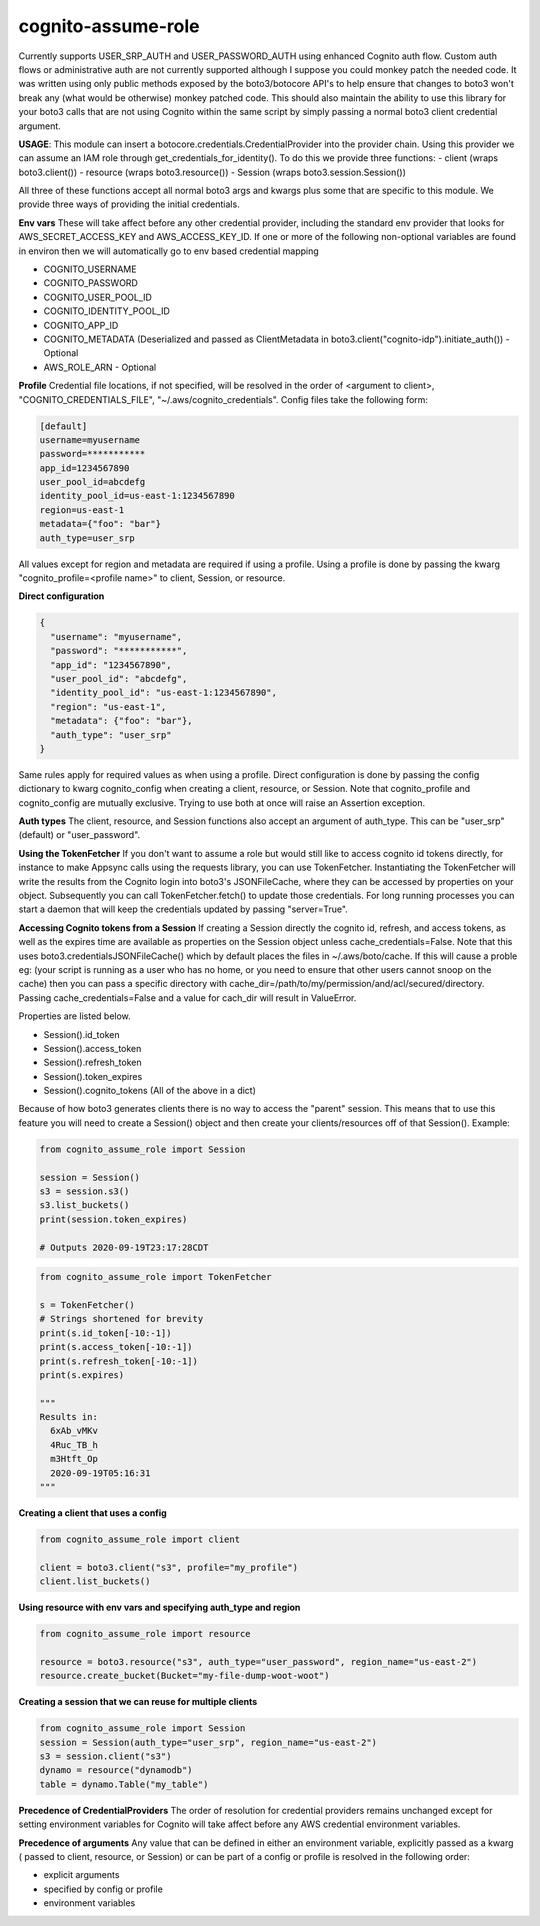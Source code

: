 ============================
cognito-assume-role
============================


Currently supports USER_SRP_AUTH and USER_PASSWORD_AUTH using enhanced Cognito auth flow.
Custom auth flows or administrative auth are not currently supported although I suppose
you could monkey patch the needed code. It was written using only public methods exposed by the boto3/botocore
API's to help ensure that changes to boto3 won't break any (what would be otherwise) monkey patched code.
This should also maintain the ability to use this library for your boto3 calls that are not using Cognito within
the same script by simply passing a normal boto3 client credential argument.

**USAGE**:
This module can insert a botocore.credentials.CredentialProvider into the provider chain.
Using this provider we can assume an IAM role through get_credentials_for_identity(). To do this
we provide three functions:
- client (wraps boto3.client())
- resource (wraps boto3.resource())
- Session (wraps boto3.session.Session())

All three of these functions accept all normal boto3 args and kwargs plus some that are specific to this module.
We provide three ways of providing the initial credentials.


**Env vars**
These will take affect before any other credential provider, including the standard env provider that looks for AWS_SECRET_ACCESS_KEY and AWS_ACCESS_KEY_ID.
If one or more of the following non-optional variables are found in environ then we will automatically go to env based credential mapping

- COGNITO_USERNAME
- COGNITO_PASSWORD
- COGNITO_USER_POOL_ID
- COGNITO_IDENTITY_POOL_ID
- COGNITO_APP_ID
- COGNITO_METADATA (Deserialized and passed as ClientMetadata in boto3.client("cognito-idp").initiate_auth()) - Optional
- AWS_ROLE_ARN - Optional


**Profile**
Credential file locations, if not specified, will be resolved in the order of <argument to client>, "COGNITO_CREDENTIALS_FILE", "~/.aws/cognito_credentials".
Config files take the following form:

.. code-block:: toml

  [default]
  username=myusername
  password=***********
  app_id=1234567890
  user_pool_id=abcdefg
  identity_pool_id=us-east-1:1234567890
  region=us-east-1
  metadata={"foo": "bar"}
  auth_type=user_srp


All values except for region and metadata are required if using a profile. Using a profile is done by passing the kwarg "cognito_profile=<profile name>" to client, Session, or resource.

**Direct configuration**

.. code-block:: json

  {
    "username": "myusername",
    "password": "***********",
    "app_id": "1234567890",
    "user_pool_id": "abcdefg",
    "identity_pool_id": "us-east-1:1234567890",
    "region": "us-east-1",
    "metadata": {"foo": "bar"},
    "auth_type": "user_srp"
  }

Same rules apply for required values as when using a profile. Direct configuration is done by passing the config dictionary to kwarg cognito_config when creating a client, resource, or Session.
Note that cognito_profile and cognito_config are mutually exclusive. Trying to use both at once will raise an Assertion exception.


**Auth types**
The client, resource, and Session functions also accept an argument of auth_type. This can be "user_srp" (default) or "user_password".


**Using the TokenFetcher**
If you don't want to assume a role but would still like to access cognito id tokens directly, for instance to make Appsync calls using the requests library, you
can use TokenFetcher. Instantiating the TokenFetcher will write the results from the Cognito login into boto3's JSONFileCache, where they can be accessed by properties
on your object. Subsequently you can call TokenFetcher.fetch() to update those credentials. For long running processes you can start a daemon that will keep the
credentials updated by passing "server=True".


**Accessing Cognito tokens from a Session**
If creating a Session directly the cognito id, refresh, and access tokens, as well as the expires time are available as properties on the Session object
unless cache_credentials=False. Note that this uses boto3.credentialsJSONFileCache() which by default places the files in ~/.aws/boto/cache. If this will cause a proble
eg: (your script is running as a user who has no home, or you need to ensure that other users cannot snoop on the cache) then you can pass a specific directory
with cache_dir=/path/to/my/permission/and/acl/secured/directory. Passing cache_credentials=False and a value for cach_dir will result in ValueError. 


Properties are listed below.

- Session().id_token
- Session().access_token
- Session().refresh_token
- Session().token_expires
- Session().cognito_tokens (All of the above in a dict)

Because of how boto3 generates clients there is no way to access the "parent" session. This means that to use this feature you will need to create a Session()
object and then create your clients/resources off of that Session(). Example:

.. code-block:: python

  from cognito_assume_role import Session

  session = Session()
  s3 = session.s3()
  s3.list_buckets()
  print(session.token_expires)

  # Outputs 2020-09-19T23:17:28CDT


.. code-block:: python

  from cognito_assume_role import TokenFetcher

  s = TokenFetcher()
  # Strings shortened for brevity
  print(s.id_token[-10:-1])
  print(s.access_token[-10:-1])
  print(s.refresh_token[-10:-1])
  print(s.expires)

  """
  Results in:
    6xAb_vMKv
    4Ruc_TB_h
    m3Htft_Op
    2020-09-19T05:16:31
  """

**Creating a client that uses a config**

.. code-block:: python

  from cognito_assume_role import client

  client = boto3.client("s3", profile="my_profile")
  client.list_buckets()


**Using resource with env vars and specifying auth_type and region**

.. code-block:: python

  from cognito_assume_role import resource

  resource = boto3.resource("s3", auth_type="user_password", region_name="us-east-2")
  resource.create_bucket(Bucket="my-file-dump-woot-woot")


**Creating a session that we can reuse for multiple clients**

.. code-block:: python

  from cognito_assume_role import Session
  session = Session(auth_type="user_srp", region_name="us-east-2")
  s3 = session.client("s3")
  dynamo = resource("dynamodb")
  table = dynamo.Table("my_table")


**Precedence of CredentialProviders**
The order of resolution for credential providers remains unchanged except for setting environment variables for Cognito will take affect
before any AWS credential environment variables.

**Precedence of arguments**
Any value that can be defined in either an environment variable, explicitly passed as a kwarg ( passed to client, resource, or Session)
or can be part of a config or profile is resolved in the following order:

- explicit arguments
- specified by config or profile
- environment variables
